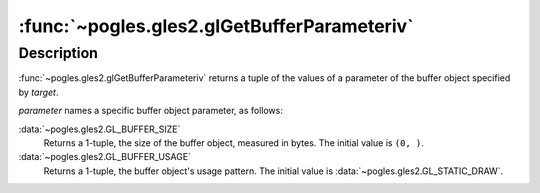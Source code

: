 :func:`~pogles.gles2.glGetBufferParameteriv`
============================================

.. function:: pogles.gles2.glGetBufferParameteriv(target, parameter) -> (value, ...)

    Return parameters of a buffer object.

    :param target: is the target buffer object.  It must be
            :data:`~pogles.gles2.GL_ARRAY_BUFFER` or
            :data:`~pogles.gles2.GL_ELEMENT_ARRAY_BUFFER`.
    :type target: int
    :param parameter: is the buffer object parameter.  It must be
            :data:`~pogles.gles2.GL_BUFFER_SIZE` or
            :data:`~pogles.gles2.GL_BUFFER_USAGE`.
    :type parameter: int
    :raises: :exc:`~pogles.gles2.GLException`
    :return: A tuple of the parameter's values.


Description
-----------

:func:`~pogles.gles2.glGetBufferParameteriv` returns a tuple of the values of a
parameter of the buffer object specified by *target*.

*parameter* names a specific buffer object parameter, as follows:

:data:`~pogles.gles2.GL_BUFFER_SIZE`
    Returns a 1-tuple, the size of the buffer object, measured in bytes.  The
    initial value is ``(0, )``.

:data:`~pogles.gles2.GL_BUFFER_USAGE`
    Returns a 1-tuple, the buffer object's usage pattern.  The initial value is
    :data:`~pogles.gles2.GL_STATIC_DRAW`.
